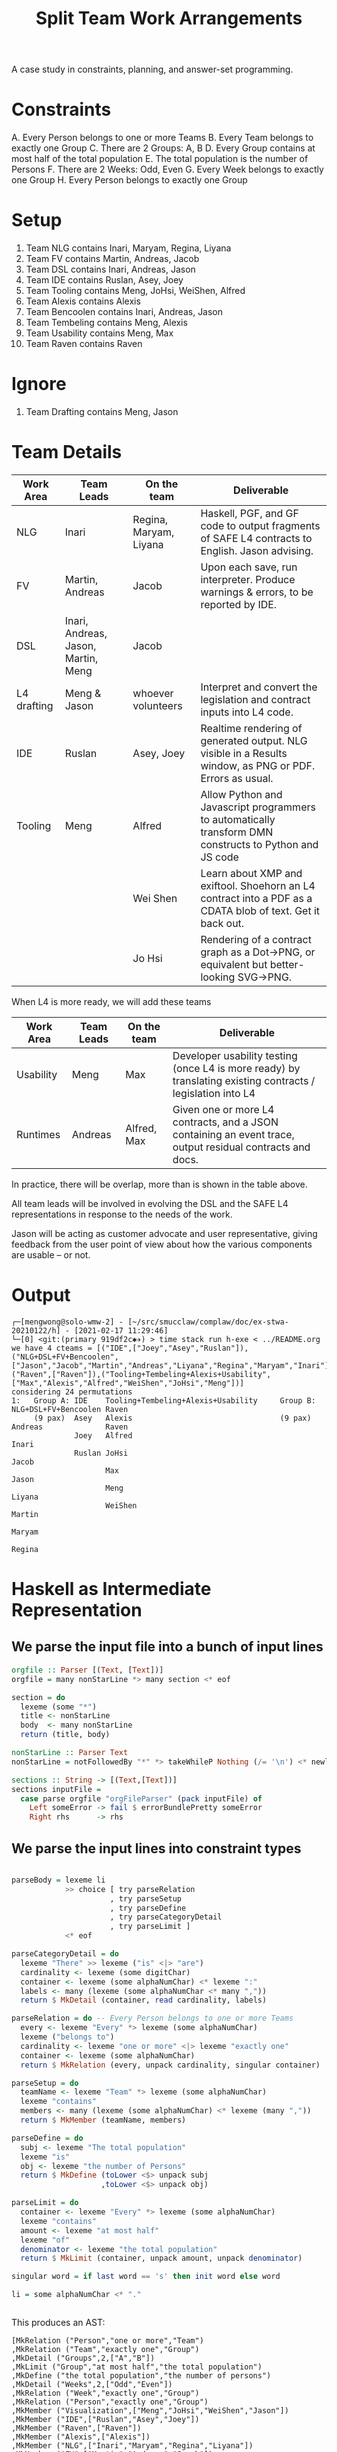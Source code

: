 #+TITLE: Split Team Work Arrangements

A case study in constraints, planning, and answer-set programming.

* Constraints

A. Every Person belongs to one or more Teams
B. Every Team belongs to exactly one Group
C. There are 2 Groups: A, B
D. Every Group contains at most half of the total population
E. The total population is the number of Persons
F. There are 2 Weeks: Odd, Even
G. Every Week belongs to exactly one Group
H. Every Person belongs to exactly one Group

* Setup

1. Team NLG contains Inari, Maryam, Regina, Liyana
2. Team FV contains Martin, Andreas, Jacob
3. Team DSL contains Inari, Andreas, Jason
4. Team IDE contains Ruslan, Asey, Joey
5. Team Tooling contains Meng, JoHsi, WeiShen, Alfred
6. Team Alexis contains Alexis
7. Team Bencoolen contains Inari, Andreas, Jason
8. Team Tembeling contains Meng, Alexis
9. Team Usability contains Meng, Max
10. Team Raven contains Raven

* Ignore

1. Team Drafting contains Meng, Jason

* Team Details

| Work Area   | Team Leads                          | On the team            | Deliverable                                                                                                 |
|-------------+-------------------------------------+------------------------+-------------------------------------------------------------------------------------------------------------|
| NLG         | Inari                               | Regina, Maryam, Liyana | Haskell, PGF, and GF code to output fragments of SAFE L4 contracts to English. Jason advising.              |
|-------------+-------------------------------------+------------------------+-------------------------------------------------------------------------------------------------------------|
| FV          | Martin, Andreas                     | Jacob                  | Upon each save, run interpreter. Produce warnings & errors, to be reported by IDE.                          |
|-------------+-------------------------------------+------------------------+-------------------------------------------------------------------------------------------------------------|
| DSL         | Inari, Andreas, Jason, Martin, Meng | Jacob                  |                                                                                                             |
|-------------+-------------------------------------+------------------------+-------------------------------------------------------------------------------------------------------------|
| L4 drafting | Meng & Jason                        | whoever volunteers     | Interpret and convert the legislation and contract inputs into L4 code.                                     |
|-------------+-------------------------------------+------------------------+-------------------------------------------------------------------------------------------------------------|
| IDE         | Ruslan                              | Asey, Joey             | Realtime rendering of generated output. NLG visible in a Results window, as PNG or PDF. Errors as usual.    |
|-------------+-------------------------------------+------------------------+-------------------------------------------------------------------------------------------------------------|
| Tooling     | Meng                                | Alfred                 | Allow Python and Javascript programmers to automatically transform DMN constructs to Python and JS code     |
|             |                                     | Wei Shen               | Learn about XMP and exiftool. Shoehorn an L4 contract into a PDF as a CDATA blob of text. Get it back out.  |
|             |                                     | Jo Hsi                 | Rendering of a contract graph as a Dot->PNG, or equivalent but better-looking SVG->PNG.                     |
|-------------+-------------------------------------+------------------------+-------------------------------------------------------------------------------------------------------------|

When L4 is more ready, we will add these teams

| Work Area | Team Leads | On the team | Deliverable                                                                                                 |
|-----------+------------+-------------+-------------------------------------------------------------------------------------------------------------|
| Usability | Meng       | Max         | Developer usability testing (once L4 is more ready) by translating existing contracts / legislation into L4 |
| Runtimes  | Andreas    | Alfred, Max | Given one or more L4 contracts, and a JSON containing an event trace, output residual contracts and docs.   |
|-----------+------------+-------------+-------------------------------------------------------------------------------------------------------------|

In practice, there will be overlap, more than is shown in the table above.

All team leads will be involved in evolving the DSL and the SAFE L4 representations in response to the needs of the work.

Jason will be acting as customer advocate and user representative, giving feedback from the user point of view about how the various components are usable -- or not.


* Output

#+begin_example
┌─[mengwong@solo-wmw-2] - [~/src/smucclaw/complaw/doc/ex-stwa-20210122/h] - [2021-02-17 11:29:46]
└─[0] <git:(primary 919df2c✱✈) > time stack run h-exe < ../README.org
we have 4 cteams = [("IDE",["Joey","Asey","Ruslan"]),("NLG+DSL+FV+Bencoolen",["Jason","Jacob","Martin","Andreas","Liyana","Regina","Maryam","Inari"]),("Raven",["Raven"]),("Tooling+Tembeling+Alexis+Usability",["Max","Alexis","Alfred","WeiShen","JoHsi","Meng"])]
considering 24 permutations
1:   Group A: IDE    Tooling+Tembeling+Alexis+Usability     Group B: NLG+DSL+FV+Bencoolen Raven
     (9 pax)  Asey   Alexis                                 (9 pax)  Andreas              Raven
              Joey   Alfred                                          Inari
              Ruslan JoHsi                                           Jacob
                     Max                                             Jason
                     Meng                                            Liyana
                     WeiShen                                         Martin
                                                                     Maryam
                                                                     Regina
#+end_example

* Haskell as Intermediate Representation

** We parse the input file into a bunch of input lines

#+begin_src haskell :noweb-ref h-parser
orgfile :: Parser [(Text, [Text])]
orgfile = many nonStarLine *> many section <* eof

section = do
  lexeme (some "*")
  title <- nonStarLine
  body  <- many nonStarLine
  return (title, body)

nonStarLine :: Parser Text
nonStarLine = notFollowedBy "*" *> takeWhileP Nothing (/= '\n') <* newline -- anything but "* ..."

sections :: String -> [(Text,[Text])]
sections inputFile =
  case parse orgfile "orgFileParser" (pack inputFile) of
    Left someError -> fail $ errorBundlePretty someError
    Right rhs      -> rhs
#+end_src

** We parse the input lines into constraint types

#+begin_src haskell :noweb-ref h-parser

  parseBody = lexeme li
              >> choice [ try parseRelation
                        , try parseSetup
                        , try parseDefine
                        , try parseCategoryDetail
                        , try parseLimit ]
              <* eof

  parseCategoryDetail = do
    lexeme "There" >> lexeme ("is" <|> "are")
    cardinality <- lexeme (some digitChar)
    container <- lexeme (some alphaNumChar) <* lexeme ":"
    labels <- many (lexeme (some alphaNumChar <* many ","))
    return $ MkDetail (container, read cardinality, labels)

  parseRelation = do -- Every Person belongs to one or more Teams
    every <- lexeme "Every" *> lexeme (some alphaNumChar)
    lexeme ("belongs to")
    cardinality <- lexeme "one or more" <|> lexeme "exactly one"
    container <- lexeme (some alphaNumChar)
    return $ MkRelation (every, unpack cardinality, singular container)

  parseSetup = do
    teamName <- lexeme "Team" *> lexeme (some alphaNumChar)
    lexeme "contains"
    members <- many (lexeme (some alphaNumChar) <* lexeme (many ","))
    return $ MkMember (teamName, members)

  parseDefine = do
    subj <- lexeme "The total population"
    lexeme "is"
    obj <- lexeme "the number of Persons"
    return $ MkDefine (toLower <$> unpack subj
                      ,toLower <$> unpack obj)

  parseLimit = do
    container <- lexeme "Every" *> lexeme (some alphaNumChar)
    lexeme "contains"
    amount <- lexeme "at most half"
    lexeme "of"
    denominator <- lexeme "the total population"
    return $ MkLimit (container, unpack amount, unpack denominator)

  singular word = if last word == 's' then init word else word

  li = some alphaNumChar <* "."

 
#+end_src

This produces an AST:

#+begin_example
[MkRelation ("Person","one or more","Team")
,MkRelation ("Team","exactly one","Group")
,MkDetail ("Groups",2,["A","B"])
,MkLimit ("Group","at most half","the total population")
,MkDefine ("the total population","the number of persons")
,MkDetail ("Weeks",2,["Odd","Even"])
,MkRelation ("Week","exactly one","Group")
,MkRelation ("Person","exactly one","Group")
,MkMember ("Visualization",["Meng","JoHsi","WeiShen","Jason"])
,MkMember ("IDE",["Ruslan","Asey","Joey"])
,MkMember ("Raven",["Raven"])
,MkMember ("Alexis",["Alexis"])
,MkMember ("NLG",["Inari","Maryam","Regina","Liyana"])
,MkMember ("FV",["Martin","Andreas","Jacob"])
,MkMember ("Runtimes",["Andreas","Alfred","Max"])
]
#+end_example

** The native types represent the semantics of the problem

#+begin_src haskell :noweb-ref h-types
  data Constraint = MkRelation (String, String, String) -- Person, "one or more", Team
                  | MkMember (String, [String])         -- (CLM, [Meng, WeiShen])
                  | MkDetail (String, Int, [String])    -- Groups 2 [A, B]
                  | MkDefine (String, String)           -- (total population, number of Persons)
                  | MkLimit  (String, String, String)   -- Group, 50/100, Person
                  deriving (Show, Eq)

  type Solution = [[Team]]
  type Group  = (GroupName, [Team]);  type GroupName = String
  type Team   = (TeamName, [Person]); type TeamName = String
  type Person = String
  -- yeah, I could've used records, I know
  getGroupName :: Group -> GroupName
  getGroupName = fst
  getGroupTeams :: Group -> [Team]
  getGroupTeams = snd
  getTeamName :: Team -> TeamName
  getTeamName = fst
  getMembers  :: Team -> [Person]
  getMembers  = snd

#+end_src

* Technologies

These learning exercises introduce a range of technologies relevant to constraint satisfaction, SAT solving, and logic programming.

Each learning exercise is basically: from the Haskell intermediate representation, output a program in the given language that solves the constraints.

** Haskell natively

#+begin_src haskell :noweb-ref h-app

  maxsize :: [Constraint] -> Int -> Int
  maxsize constraints imax = (ceiling $ fromIntegral numPersons / fromIntegral imax)
    where numPersons = length $ persons constraints

  persons constraints = nub $ concat [ persons
                                     | (MkMember (teamName, persons)) <- constraints ]

  solver :: [Constraint] -> IO ()
  solver constraints = do
    -- putStrLn "solving!"
    -- putStrLn $ unwords $ [ "we know about", (show $ length $ persons constraints), "persons:" ]
    --                      ++ persons constraints
    let ms = maxsize constraints imax
        gnames = head [ ab | (MkDetail ("Groups", _, ab)) <- constraints ]
    -- putStrLn $ "each group should contain at most " ++ show ms ++ " persons"
    gss <- solutions ms constraints
    -- putStrLn $ show (length gss) ++ " solutions found."
    forM_ (zip [1..] gss) $ \(gsi, gs) -> do
      Bx.printBox $ Bx.hsep 3 Bx.top [ Bx.text (show gsi ++ ":")
                                     , (Bx.hsep 5 Bx.top (bxGroup <$> (zip gnames gs)))
                                     ]
      putStrLn ""
      where
        imax = head [ i | (MkDetail ("Groups", i, teams)) <- constraints ]
        bxGroup group = foldl (Bx.<+>)
          ((Bx.text $ "Group " ++ getGroupName group ++ ":") Bx.//
           (Bx.text $ "(" ++ (show $ length $ nub $ concatMap getMembers (getGroupTeams group)) ++ " pax)"))
          (showTeam <$> getGroupTeams group)
        showTeam (teamName, teamMembers) = foldl (Bx.//) Bx.nullBox (Bx.text <$> (teamName : sort teamMembers))

  -- why IO [Solution] and not just [Solution]? because of this post
  -- https://williamyaoh.com/posts/2020-05-03-permissiveness-solutions.html
  solutions :: Int -> [Constraint] -> IO [Solution]
  solutions maxsize constraints = do
    cteams <- coalesce [ (t, members) :: Team
                       | (MkMember (t, members)) <- constraints ]
    let total = length cteams
        perms = permutations cteams
        splits = nub [ [groupA, groupB]
                 | perm <- perms
                 , pivot <- [1..total-1]
                 , let groupA   = sortOn getTeamName $ take pivot perm
                       groupAms = nub $ concatMap getMembers groupA
                       groupB   = sortOn getTeamName $ drop pivot perm
                       groupBms = nub $ concatMap getMembers groupB
                       hConstraints = [ case c of
                                          MkRelation("Person","exactly one","Group") -> everyIndividualIsInOnlyOneGroup [groupA, groupB]
                                          _                                          -> True
                                      | c <- constraints ]
                 , length groupAms <= maxsize
                 , length groupBms <= maxsize
                 , and $ hConstraints
                 ]
    putStrLn $ "we have " ++ show total ++ " cteams = " ++ show cteams
    putStrLn $ "considering " ++ show (length $ perms) ++ " permutations"
    return $ nub $ sort <$> splits
    where
      everyIndividualIsInOnlyOneGroup gs =
        let gPersons   :: [[Person]] = (nub . concatMap getMembers) <$> gs
            allPersons ::  [Person]  =  nub $ concat gPersons
        in all (<= 1) [ length $ [ p
                                 | g  <- gPersons -- each group A and B
                                 , p `elem` g ]
                      | p <- allPersons ]
      coalesce :: [Team] -> IO [Team]
      coalesce teams = do
        let mynodes = zip [1..] (nub ([ "P " ++ p  | t <- teams,      p <- getMembers t ] ++
                                      [ "T " ++ tn | t <- teams, let tn = getTeamName t ] ) )
            nodemap = Map.fromList (swap <$> mynodes)
            myedges = [ (nodemap ! ("T " ++ tn), nodemap ! ("P " ++ p), ())
                      | t <- teams
                      , p <- getMembers t
                      , let tn = getTeamName t ]
            mygraph :: Gr (String) ()
            mygraph = undir $ mkGraph mynodes myedges
        --- prettyPrint mygraph
        -- https://www.math.cmu.edu/~af1p/Texfiles/COMPLEXPART.pdf
        -- partition into connected subgraphs
        let newteams = Map.toList $
              Map.fromListWith (++) [ (tn, [m])
                                    | subgraph <- components mygraph
                                    , let pnodes = map (drop 2) $ filter (('P' ==) . head) $ catMaybes $ lab mygraph <$> subgraph
                                          tnodes = map (drop 2) $ filter (('T' ==) . head) $ catMaybes $ lab mygraph <$> subgraph
                                          tn = intercalate "+" tnodes
                                    , m <- pnodes ]
        -- print newteams
        return newteams

#+end_src

** Plain Old Prolog

#+begin_src haskell :noweb-ref h-toprolog

#+end_src

** Alloy


** Nunchaku

** Z3

** CHR

** Ciao Prolog and sCASP

** CLP(x)

** Curry

* Infrastructure

for org-mode tangling

#+begin_src haskell :noweb yes :tangle h/src/Lib.hs
  {-# LANGUAGE OverloadedStrings #-}
  {-# LANGUAGE ScopedTypeVariables #-}

  module Lib where

  import Text.Megaparsec
  import Text.Megaparsec.Char
  import qualified Text.Megaparsec.Char.Lexer as L
  import Data.Text (Text, pack, unpack)
  import Data.Void
  import Data.Maybe (catMaybes)
  import qualified Data.Map.Lazy as Map
  import Data.Map.Lazy ((!))
  import Data.Graph.Inductive.Graph (mkGraph, prettyPrint, lab)
  import Data.Graph.Inductive.Basic (undir)
  import Data.Graph.Inductive.Query.DFS (components)
  import Data.Graph.Inductive.PatriciaTree (Gr)
  import Data.List (nub, permutations, sort, sortOn, intercalate)
  import Data.Char (toLower)
  import Data.Tuple (swap)
  import Control.Monad (forM_)
  import qualified Text.PrettyPrint.Boxes as Bx
  type Parser = Parsec Void Text

  someFunc :: IO ()
  someFunc = do
    myinput <- getContents
    let ast = [ case parse parseBody "parsing section body line" bodyline of
                  Left  someError  -> error $ errorBundlePretty someError
                  Right rhs -> rhs
              | (title, body) <- sections myinput
              , unpack title `elem` words "Setup Constraints"
              , bodyline      <- body
              , (not . null . unpack) bodyline
              ]
    -- print ast
    solver ast

  sc :: Parser ()
  sc = L.space space1 Text.Megaparsec.empty Text.Megaparsec.empty

  lexeme :: Parser a -> Parser a
  lexeme = L.lexeme sc

  <<h-types>>
  <<h-parser>>
  <<h-app>>

#+end_src


